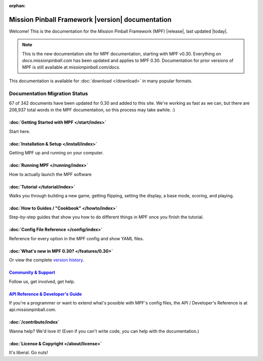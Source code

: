 :orphan:

Mission Pinball Framework |version| documentation
=================================================

Welcome! This is the documentation for the Mission Pinball Framework (MPF)
|release|, last updated |today|.

.. note:: This is the new documentation site for MPF documentation, starting
   with MPF v0.30. Everything on *docs.missionpinball.com* has been updated
   and applies to MPF 0.30. Documentation for prior versions of MPF is still
   available at *missionpinball.com/docs*.

This documentation is available for :doc:`download </download>` in many popular
formats.

Documentation Migration Status
~~~~~~~~~~~~~~~~~~~~~~~~~~~~~~

.. raw:: html

 <div class="progress">
  <div class="progress-bar" role="progressbar" aria-valuenow="67"
  aria-valuemin="0" aria-valuemax="342" style="width:19.5%"></div>
 </div>

67 of 342 documents have been updated for 0.30 and added to this site. We're
working as fast as we can, but there are 206,937 total words in the MPF
documentation, so this process may take awhile. :)

:doc:`Getting Started with MPF </start/index>`
-------------------------------------------------
Start here.

:doc:`Installation & Setup </install/index>`
-------------------------------------------------
Getting MPF up and running on your computer.

:doc:`Running MPF </running/index>`
-----------------------------------
How to actually launch the MPF software

:doc:`Tutorial </tutorial/index>`
---------------------------------
Walks you through building a new game, getting flipping, setting the display,
a base mode, scoring, and playing.

:doc:`How to Guides / "Cookbook" </howto/index>`
------------------------------------------------
Step-by-step guides that show you how to do different things in MPF once you
finish the tutorial.

:doc:`Config File Reference </config/index>`
----------------------------------------------------------
Reference for every option in the MPF config and show YAML files.

:doc:`What's new in MPF 0.30? </features/0.30>`
-----------------------------------------------
Or view the complete `version history </version_history/index>`_.

`Community & Support <https://missionpinball.com/community>`_
-------------------------------------------------------------
Follow us, get involved, get help.

`API Reference & Developer's Guide <http://api.missionpinball.com>`_
--------------------------------------------------------------------
If you're a programmer or want to extend what's possible with MPF's config
files, the API / Developer's Reference is at api.missionpinball.com.

:doc:`/contribute/index`
------------------------
Wanna help? We'd love it! (Even if you can't write code, you can help with the
documentation.)

:doc:`License & Copyright </about/license>`
-------------------------------------------
It's liberal. Go nuts!
